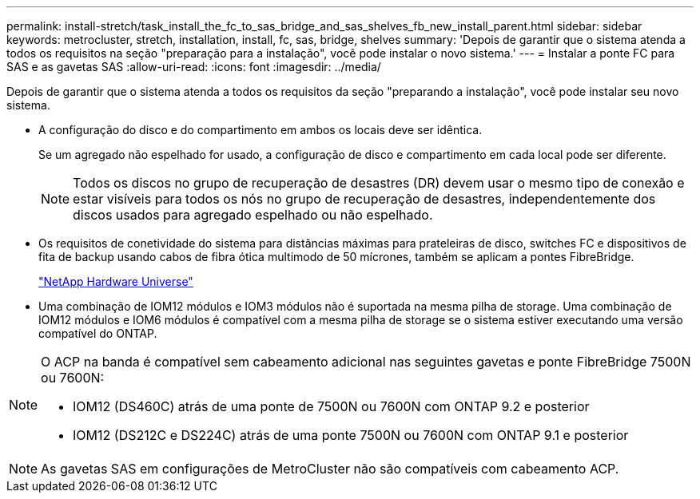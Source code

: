 ---
permalink: install-stretch/task_install_the_fc_to_sas_bridge_and_sas_shelves_fb_new_install_parent.html 
sidebar: sidebar 
keywords: metrocluster, stretch, installation, install, fc, sas, bridge, shelves 
summary: 'Depois de garantir que o sistema atenda a todos os requisitos na seção "preparação para a instalação", você pode instalar o novo sistema.' 
---
= Instalar a ponte FC para SAS e as gavetas SAS
:allow-uri-read: 
:icons: font
:imagesdir: ../media/


[role="lead"]
Depois de garantir que o sistema atenda a todos os requisitos da seção "preparando a instalação", você pode instalar seu novo sistema.

* A configuração do disco e do compartimento em ambos os locais deve ser idêntica.
+
Se um agregado não espelhado for usado, a configuração de disco e compartimento em cada local pode ser diferente.

+

NOTE: Todos os discos no grupo de recuperação de desastres (DR) devem usar o mesmo tipo de conexão e estar visíveis para todos os nós no grupo de recuperação de desastres, independentemente dos discos usados para agregado espelhado ou não espelhado.

* Os requisitos de conetividade do sistema para distâncias máximas para prateleiras de disco, switches FC e dispositivos de fita de backup usando cabos de fibra ótica multimodo de 50 mícrones, também se aplicam a pontes FibreBridge.
+
https://hwu.netapp.com["NetApp Hardware Universe"]

* Uma combinação de IOM12 módulos e IOM3 módulos não é suportada na mesma pilha de storage. Uma combinação de IOM12 módulos e IOM6 módulos é compatível com a mesma pilha de storage se o sistema estiver executando uma versão compatível do ONTAP.


[NOTE]
====
O ACP na banda é compatível sem cabeamento adicional nas seguintes gavetas e ponte FibreBridge 7500N ou 7600N:

* IOM12 (DS460C) atrás de uma ponte de 7500N ou 7600N com ONTAP 9.2 e posterior
* IOM12 (DS212C e DS224C) atrás de uma ponte 7500N ou 7600N com ONTAP 9.1 e posterior


====

NOTE: As gavetas SAS em configurações de MetroCluster não são compatíveis com cabeamento ACP.
